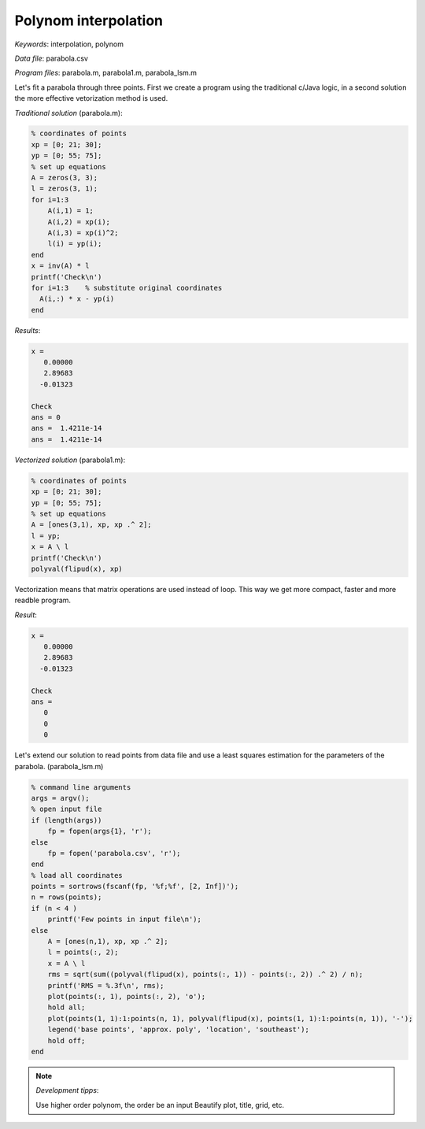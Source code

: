 Polynom interpolation
=====================

*Keywords*: interpolation, polynom

*Data file*: parabola.csv

*Program files*: parabola.m, parabola1.m, parabola_lsm.m

Let's fit a parabola through three points. First we create a program using the
traditional c/Java logic, in a second solution the more effective vetorization
method is used.

*Traditional solution* (parabola.m):

.. code:: octave

    % coordinates of points
    xp = [0; 21; 30];
    yp = [0; 55; 75];
    % set up equations
    A = zeros(3, 3);
    l = zeros(3, 1);
    for i=1:3
        A(i,1) = 1;
        A(i,2) = xp(i);
        A(i,3) = xp(i)^2;
        l(i) = yp(i);
    end
    x = inv(A) * l
    printf('Check\n')
    for i=1:3    % substitute original coordinates
      A(i,:) * x - yp(i)
    end

*Results*:

.. code:: text

    x =
       0.00000
       2.89683
      -0.01323

    Check
    ans = 0
    ans =  1.4211e-14
    ans =  1.4211e-14


*Vectorized solution* (parabola1.m):

.. code:: octave

    % coordinates of points
    xp = [0; 21; 30];
    yp = [0; 55; 75];
    % set up equations
    A = [ones(3,1), xp, xp .^ 2];    
    l = yp;
    x = A \ l
    printf('Check\n')
    polyval(flipud(x), xp)

Vectorization means that matrix operations are used instead of loop. This way
we get more compact, faster and more readble program.

*Result*:

.. code:: text

    x =
       0.00000
       2.89683
      -0.01323

    Check
    ans =
       0
       0
       0

Let's extend our solution to read points from data file and use a least squares
estimation for the parameters of the parabola. (parabola_lsm.m)

.. code:: octave

    % command line arguments
    args = argv();
    % open input file
    if (length(args))
        fp = fopen(args{1}, 'r');
    else
        fp = fopen('parabola.csv', 'r');
    end
    % load all coordinates
    points = sortrows(fscanf(fp, '%f;%f', [2, Inf])');
    n = rows(points);
    if (n < 4 )
        printf('Few points in input file\n');
    else
        A = [ones(n,1), xp, xp .^ 2];
        l = points(:, 2);
        x = A \ l
        rms = sqrt(sum((polyval(flipud(x), points(:, 1)) - points(:, 2)) .^ 2) / n);
        printf('RMS = %.3f\n', rms);
        plot(points(:, 1), points(:, 2), 'o');
        hold all;
        plot(points(1, 1):1:points(n, 1), polyval(flipud(x), points(1, 1):1:points(n, 1)), '-');
        legend('base points', 'approx. poly', 'location', 'southeast');
        hold off;
    end

|parabola_png|

.. |parabola_png| image:: images/parabola.png

.. note:: *Development tipps*:

    Use higher order polynom, the order be an input
    Beautify plot, title, grid, etc.
